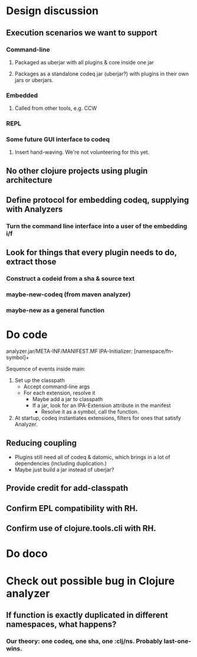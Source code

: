 * Design discussion
** Execution scenarios we want to support
*** Command-line
**** Packaged as uberjar with all plugins & core inside one jar
**** Packages as a standalone codeq jar (uberjar?) with plugins in their own jars or uberjars.
*** Embedded
**** Called from other tools, e.g. CCW
*** REPL
*** Some future GUI interface to codeq
**** Insert hand-waving. We're not volunteering for this yet.
** No other clojure projects using plugin architecture
** Define protocol for embedding codeq, supplying with Analyzers
*** Turn the command line interface into a user of the embedding i/f
** Look for things that every plugin needs to do, extract those
*** Construct a codeid from a sha & source text
*** maybe-new-codeq (from maven analyzer)
*** maybe-new as a general function
* Do code
analyzer.jar/META-INF/MANIFEST.MF
IPA-Initializer: [namespace/fn-symbol]+

Sequence of events inside main:
1. Set up the classpath
 - Accept command-line args
 - For each extension, resolve it
   - Maybe add a jar to classpath
   - If a jar, look for an IPA-Extension attribute in the manifest
     - Resolve it as a symbol, call the function.
2. At startup, codeq instantiates extensions, filters for ones that
   satisfy Analyzer.
** Reducing coupling
- Plugins still need all of codeq & datomic, which brings in a lot of
   dependencies (including duplication.)
- Maybe just build a jar instead of uberjar?
** Provide credit for add-classpath
** Confirm EPL compatibility with RH.
** Confirm use of clojure.tools.cli with RH.
* Do doco
* Check out possible bug in Clojure analyzer
** If function is exactly duplicated in different namespaces, what happens?
*** Our theory: one codeq, one sha, one :clj/ns. Probably last-one-wins.
